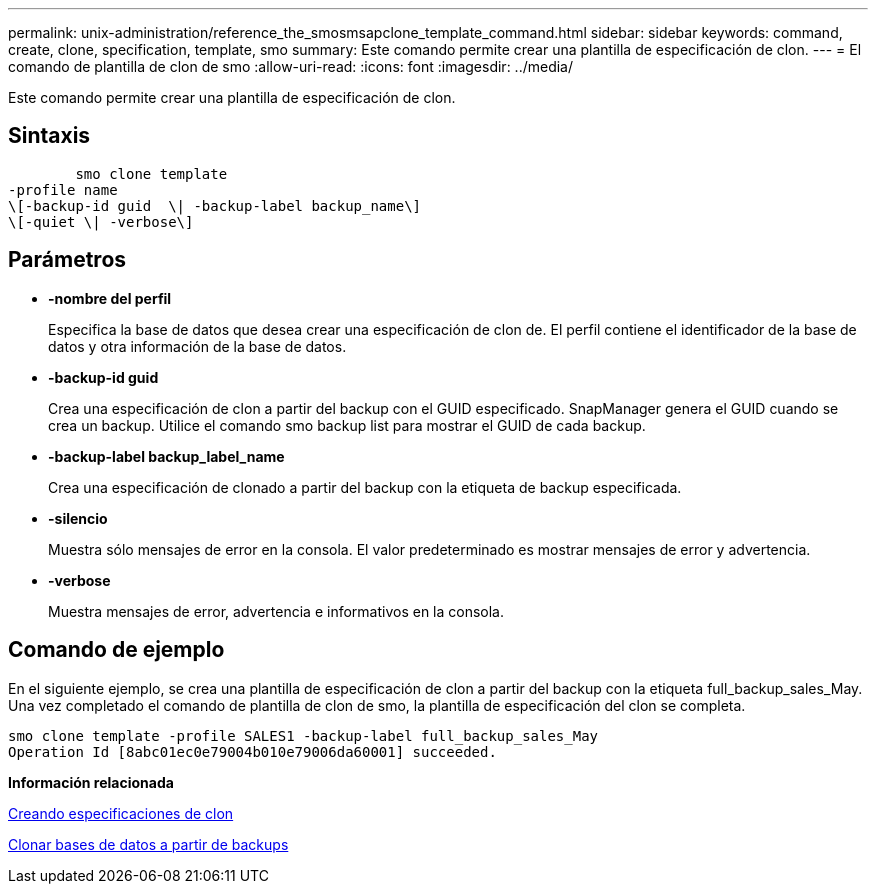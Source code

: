 ---
permalink: unix-administration/reference_the_smosmsapclone_template_command.html 
sidebar: sidebar 
keywords: command, create, clone, specification, template, smo 
summary: Este comando permite crear una plantilla de especificación de clon. 
---
= El comando de plantilla de clon de smo
:allow-uri-read: 
:icons: font
:imagesdir: ../media/


[role="lead"]
Este comando permite crear una plantilla de especificación de clon.



== Sintaxis

[listing]
----

        smo clone template
-profile name
\[-backup-id guid  \| -backup-label backup_name\]
\[-quiet \| -verbose\]
----


== Parámetros

* *-nombre del perfil*
+
Especifica la base de datos que desea crear una especificación de clon de. El perfil contiene el identificador de la base de datos y otra información de la base de datos.

* *-backup-id guid*
+
Crea una especificación de clon a partir del backup con el GUID especificado. SnapManager genera el GUID cuando se crea un backup. Utilice el comando smo backup list para mostrar el GUID de cada backup.

* *-backup-label backup_label_name*
+
Crea una especificación de clonado a partir del backup con la etiqueta de backup especificada.

* *-silencio*
+
Muestra sólo mensajes de error en la consola. El valor predeterminado es mostrar mensajes de error y advertencia.

* *-verbose*
+
Muestra mensajes de error, advertencia e informativos en la consola.





== Comando de ejemplo

En el siguiente ejemplo, se crea una plantilla de especificación de clon a partir del backup con la etiqueta full_backup_sales_May. Una vez completado el comando de plantilla de clon de smo, la plantilla de especificación del clon se completa.

[listing]
----
smo clone template -profile SALES1 -backup-label full_backup_sales_May
Operation Id [8abc01ec0e79004b010e79006da60001] succeeded.
----
*Información relacionada*

xref:task_creating_clone_specifications.adoc[Creando especificaciones de clon]

xref:task_cloning_databases_from_backups.adoc[Clonar bases de datos a partir de backups]
